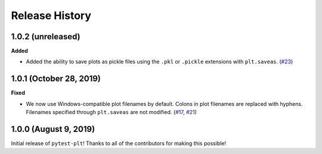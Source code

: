 ***************
Release History
***************

.. Changelog entries should follow this format:

   version (release date)
   ======================

   **section**

   - One-line description of change (link to Github issue/PR)

.. Changes should be organized in one of several sections:

   - Added
   - Changed
   - Deprecated
   - Removed
   - Fixed

1.0.2 (unreleased)
==================

**Added**

- Added the ability to save plots as pickle files using the
  ``.pkl`` or ``.pickle`` extensions with ``plt.saveas``. (`#23`_)

.. _#23: https://github.com/nengo/pytest-plt/pull/23

1.0.1 (October 28, 2019)
========================

**Fixed**

- We now use Windows-compatible plot filenames by default.
  Colons in plot filenames are replaced with hyphens.
  Filenames specified through ``plt.saveas`` are not modified.
  (`#17`_, `#21`_)

.. _#17: https://github.com/nengo/pytest-plt/issues/17
.. _#21: https://github.com/nengo/pytest-plt/pull/21

1.0.0 (August 9, 2019)
======================

Initial release of ``pytest-plt``!
Thanks to all of the contributors for making this possible!
